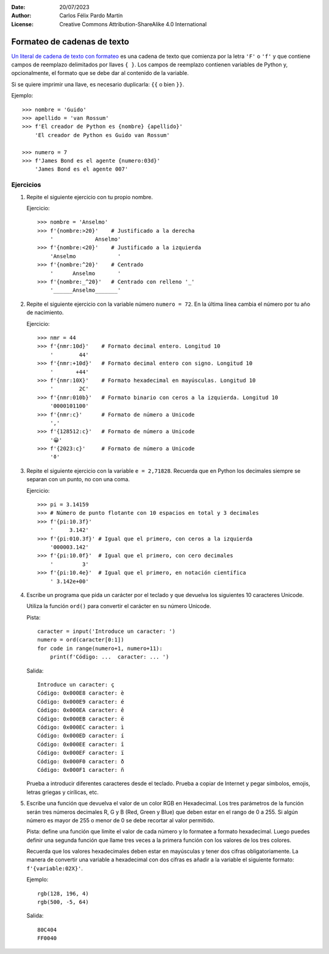﻿:Date: 20/07/2023
:Author: Carlos Félix Pardo Martín
:License: Creative Commons Attribution-ShareAlike 4.0 International


.. _python-textos-formateo:


Formateo de cadenas de texto
============================

`Un literal de cadena de texto con formateo
<https://docs.python.org/es/3/reference/lexical_analysis.html#f-strings>`__
es una cadena de texto que comienza por la letra ``'F'`` o ``'f'``
y que contiene campos de reemplazo delimitados por llaves ``{ }``.
Los campos de reemplazo contienen variables de Python y, opcionalmente,
el formato que se debe dar al contenido de la variable.

Si se quiere imprimir una llave, es necesario duplicarla: ``{{`` o bien
``}}``.


Ejemplo::

   >>> nombre = 'Guido'
   >>> apellido = 'van Rossum'
   >>> f'El creador de Python es {nombre} {apellido}'
       'El creador de Python es Guido van Rossum'

   >>> numero = 7
   >>> f'James Bond es el agente {numero:03d}'
       'James Bond es el agente 007'


Ejercicios
----------

#. Repite el siguiente ejercicio con tu propio nombre.

   Ejercicio::

      >>> nombre = 'Anselmo'
      >>> f'{nombre:>20}'    # Justificado a la derecha
          '             Anselmo'
      >>> f'{nombre:<20}'    # Justificado a la izquierda
          'Anselmo             '
      >>> f'{nombre:^20}'    # Centrado
          '      Anselmo       '
      >>> f'{nombre:_^20}'   # Centrado con relleno '_'
          '______Anselmo_______'


#. Repite el siguiente ejercicio con la variable número ``numero = 72``.
   En la última línea cambia el número por tu año de nacimiento.

   Ejercicio::

      >>> nmr = 44
      >>> f'{nmr:10d}'    # Formato decimal entero. Longitud 10
          '        44'
      >>> f'{nmr:+10d}'   # Formato decimal entero con signo. Longitud 10
          '       +44'
      >>> f'{nmr:10X}'    # Formato hexadecimal en mayúsculas. Longitud 10
          '        2C'
      >>> f'{nmr:010b}'   # Formato binario con ceros a la izquierda. Longitud 10
          '0000101100'
      >>> f'{nmr:c}'      # Formato de número a Unicode
          ','
      >>> f'{128512:c}'   # Formato de número a Unicode
          '😀'
      >>> f'{2023:c}'     # Formato de número a Unicode
          'ߧ'


#. Repite el siguiente ejercicio con la variable ``e = 2,71828``.
   Recuerda que en Python los decimales siempre se separan con un punto,
   no con una coma.

   Ejercicio::

      >>> pi = 3.14159
      >>> # Número de punto flotante con 10 espacios en total y 3 decimales
      >>> f'{pi:10.3f}'
          '     3.142'
      >>> f'{pi:010.3f}' # Igual que el primero, con ceros a la izquierda
          '000003.142'
      >>> f'{pi:10.0f}'  # Igual que el primero, con cero decimales
          '         3'
      >>> f'{pi:10.4e}'  # Igual que el primero, en notación científica
          ' 3.142e+00'


#. Escribe un programa que pida un carácter por el teclado y que devuelva
   los siguientes 10 caracteres Unicode.

   Utiliza la función ``ord()`` para convertir el carácter en su número
   Unicode.

   Pista::

       caracter = input('Introduce un caracter: ')
       numero = ord(caracter[0:1])
       for code in range(numero+1, numero+11):
           print(f'Código: ...  caracter: ... ')


   Salida::

      Introduce un caracter: ç
      Código: 0x000E8 caracter: è
      Código: 0x000E9 caracter: é
      Código: 0x000EA caracter: ê
      Código: 0x000EB caracter: ë
      Código: 0x000EC caracter: ì
      Código: 0x000ED caracter: í
      Código: 0x000EE caracter: î
      Código: 0x000EF caracter: ï
      Código: 0x000F0 caracter: ð
      Código: 0x000F1 caracter: ñ


   Prueba a introducir diferentes caracteres desde el teclado.
   Prueba a copiar de Internet y pegar símbolos, emojis, letras griegas y
   cirílicas, etc.


#. Escribe una función que devuelva el valor de un color RGB en
   Hexadecimal. Los tres parámetros de la función serán tres números
   decimales R, G y B (Red, Green y Blue) que deben estar en el rango
   de 0 a 255.
   Si algún número es mayor de 255 o menor de 0 se debe recortar al valor
   permitido.

   Pista: define una función que limite el valor de cada número y lo
   formatee a formato hexadecimal. Luego puedes definir una segunda
   función que llame tres veces a la primera función con los valores
   de los tres colores.

   Recuerda que los valores hexadecimales deben estar en mayúsculas y
   tener dos cifras obligatoriamente.
   La manera de convertir una variable a hexadecimal con dos cifras es
   añadir a la variable el siguiente formato: ``f'{variable:02X}'``.


   Ejemplo::

      rgb(128, 196, 4)
      rgb(500, -5, 64)

   Salida::

      80C404
      FF0040
